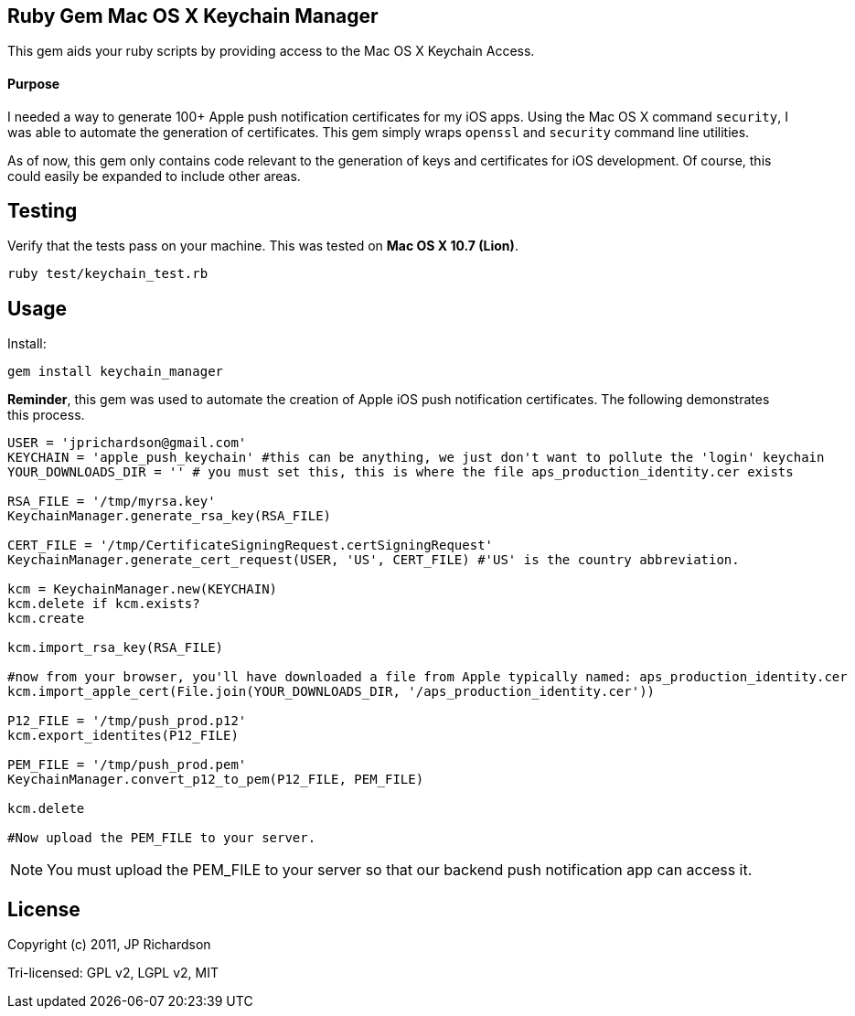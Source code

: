 Ruby Gem Mac OS X Keychain Manager
----------------------------------

This gem aids your ruby scripts by providing access to the Mac OS X Keychain Access.

Purpose
^^^^^^^

I needed a way to generate 100+ Apple push notification certificates for my iOS apps. Using the
Mac OS X command `security`, I was able to automate the generation of certificates. This gem
simply wraps `openssl` and `security` command line utilities.

As of now, this gem only contains code relevant to the generation of keys and certificates for 
iOS development. Of course, this could easily be expanded to include other areas.



Testing
-------

Verify that the tests pass on your machine. This was tested on *Mac OS X 10.7 (Lion)*.

----
ruby test/keychain_test.rb
----


Usage
-----

.Install:
----
gem install keychain_manager
----

*Reminder*, this gem was used to automate the creation of Apple iOS push notification certificates.
The following demonstrates this process.

[source,ruby]
----
USER = 'jprichardson@gmail.com'
KEYCHAIN = 'apple_push_keychain' #this can be anything, we just don't want to pollute the 'login' keychain
YOUR_DOWNLOADS_DIR = '' # you must set this, this is where the file aps_production_identity.cer exists

RSA_FILE = '/tmp/myrsa.key'
KeychainManager.generate_rsa_key(RSA_FILE)

CERT_FILE = '/tmp/CertificateSigningRequest.certSigningRequest'
KeychainManager.generate_cert_request(USER, 'US', CERT_FILE) #'US' is the country abbreviation.

kcm = KeychainManager.new(KEYCHAIN)
kcm.delete if kcm.exists?
kcm.create

kcm.import_rsa_key(RSA_FILE)

#now from your browser, you'll have downloaded a file from Apple typically named: aps_production_identity.cer
kcm.import_apple_cert(File.join(YOUR_DOWNLOADS_DIR, '/aps_production_identity.cer'))

P12_FILE = '/tmp/push_prod.p12'
kcm.export_identites(P12_FILE)

PEM_FILE = '/tmp/push_prod.pem'
KeychainManager.convert_p12_to_pem(P12_FILE, PEM_FILE)

kcm.delete

#Now upload the PEM_FILE to your server.
----

NOTE: You must upload the PEM_FILE to your server so that our backend push notification app can access it.

License
-------

Copyright (c) 2011, JP Richardson

Tri-licensed: GPL v2, LGPL v2, MIT

